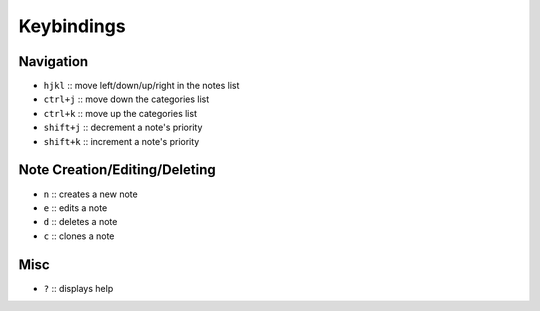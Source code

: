Keybindings
===========

Navigation
----------

- ``hjkl`` :: move left/down/up/right in the notes list
- ``ctrl+j`` :: move down the categories list
- ``ctrl+k`` :: move up the categories list
- ``shift+j`` :: decrement a note's priority
- ``shift+k`` :: increment a note's priority

Note Creation/Editing/Deleting
------------------------------

- ``n`` :: creates a new note
- ``e`` :: edits a note
- ``d`` :: deletes a note
- ``c`` :: clones a note

Misc
----

- ``?`` :: displays help
